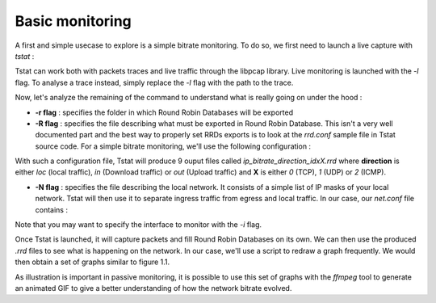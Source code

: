 Basic monitoring
================
.. sectionauthor:: Clément Delzotti, Vincent Higginson

A first and simple usecase to explore is a simple bitrate monitoring. To do so, we first need to launch a live capture with *tstat* :

.. code-block:: ruby
   :linenos:

    tstat -r RRD -R rrd.conf -N net.conf -l

Tstat can work both with packets traces and live traffic through the libpcap library. Live monitoring is launched with the *-l* flag. To analyse a trace instead, simply replace the *-l* flag with the path to the trace.

Now, let's analyze the remaining of the command to understand what is really going on under the hood :

- **-r flag** : specifies the folder in which Round Robin Databases will be exported
- **-R flag** : specifies the file describing what must be exported in Round Robin Database. This isn't a very well documented part and the best way to properly set RRDs exports is to look at the *rrd.conf* sample file in Tstat source code. For a simple bitrate monitoring, we'll use the following configuration :

.. code-block:: ruby
   :linenos:

    ip_bitrate_loc                  idx:0,1,2
    ip_bitrate_in                   idx:0,1,2
    ip_bitrate_out                  idx:0,1,2


With such a configuration file, Tstat will produce 9 ouput files called *ip_bitrate_direction_idxX.rrd* where **direction** is either *loc* (local traffic), *in* (Download traffic) or *out* (Upload traffic) and **X** is either *0* (TCP), *1* (UDP) or *2* (ICMP). 

- **-N flag** : specifies the file describing the local network. It consists of a simple list of IP masks of your local network. Tstat will then use it to separate ingress traffic from egress and local traffic. In our case, our *net.conf* file contains :

.. code-block:: ruby
   :linenos:

    192.168.42.0/24

Note that you may want to specify the interface to monitor with the *-i* flag.

Once Tstat is launched, it will capture packets and fill Round Robin Databases on its own. We can then use the produced *.rrd* files to see what is happening on the network. In our case, we'll use a script to redraw a graph frequently. We would then obtain a set of graphs similar to figure 1.1.

As illustration is important in passive monitoring, it is possible to use this set of graphs with the *ffmpeg* tool to generate an animated GIF to give a better understanding of how the network bitrate evolved.